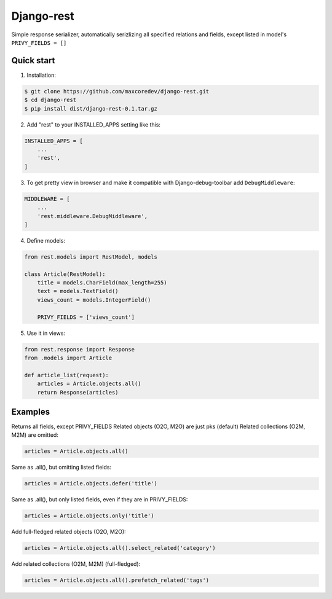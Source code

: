 Django-rest
=====

Simple response serializer, automatically serizlizing all specified relations and fields, except listed in model's ``PRIVY_FIELDS = []``

Quick start
-----------

1. Installation:

.. code-block:: bash

    $ git clone https://github.com/maxcoredev/django-rest.git
    $ cd django-rest
    $ pip install dist/django-rest-0.1.tar.gz

2. Add "rest" to your INSTALLED_APPS setting like this:

.. code-block:: python

    INSTALLED_APPS = [
        ...
        'rest',
    ]

3. To get pretty view in browser and make it compatible with Django-debug-toolbar add ``DebugMiddleware``:

.. code-block:: python

    MIDDLEWARE = [
        ...
        'rest.middleware.DebugMiddleware',
    ]

4. Define models:

.. code-block:: python

    from rest.models import RestModel, models

    class Article(RestModel):
        title = models.CharField(max_length=255)
        text = models.TextField()
        views_count = models.IntegerField()
        
        PRIVY_FIELDS = ['views_count']

5. Use it in views:

.. code-block:: python

    from rest.response import Response
    from .models import Article

    def article_list(request):
        articles = Article.objects.all()
        return Response(articles)

Examples
-----------

Returns all fields, except PRIVY_FIELDS
Related objects (O2O, M2O) are just pks (default)
Related collections (O2M, M2M) are omitted:

.. code-block:: python

    articles = Article.objects.all()

Same as .all(), but omitting listed fields:

.. code-block:: python

    articles = Article.objects.defer('title')

Same as .all(), but only listed fields, even if they are in PRIVY_FIELDS:

.. code-block:: python

    articles = Article.objects.only('title')

Add full-fledged related objects (O2O, M2O):

.. code-block:: python

    articles = Article.objects.all().select_related('category')

Add related collections (O2M, M2M) (full-fledged):

.. code-block:: python

    articles = Article.objects.all().prefetch_related('tags')

